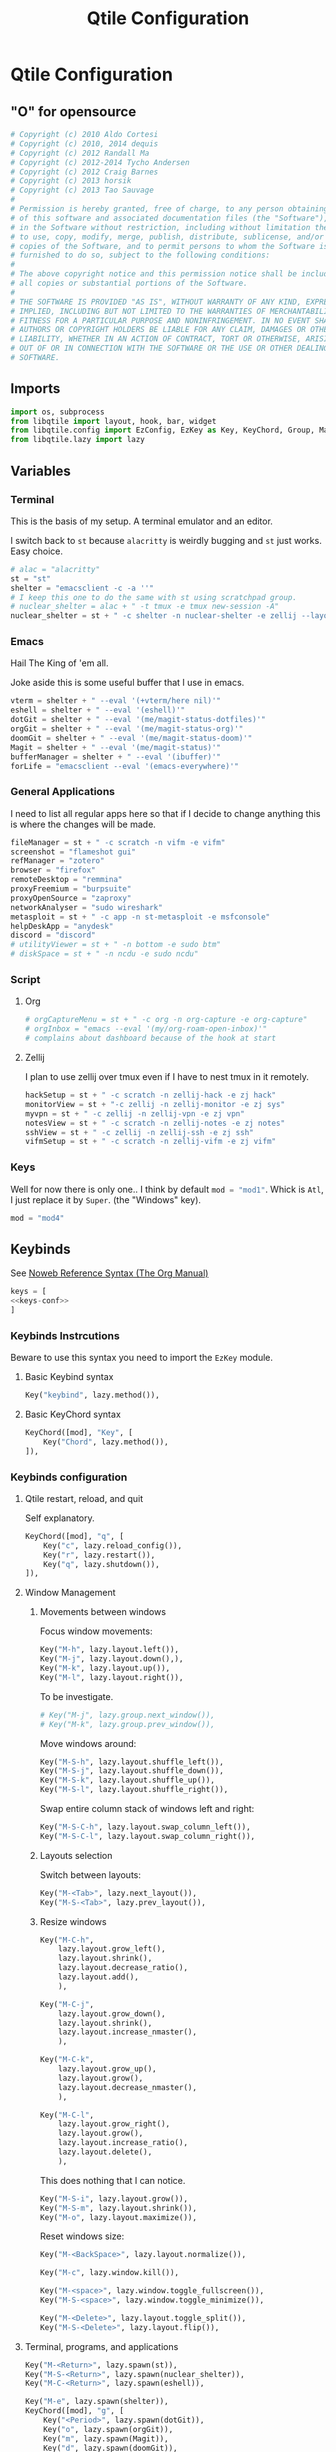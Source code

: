 #+title: Qtile Configuration
#+description: This is my qtile config file
#+created: [2023-09-13 Wed 18:32]
#+last_modified: [2023-09-29 Fri 22:12]
#+startup: fold

* Qtile Configuration
:PROPERTIES:
:header-args: :tangle ~/.dotfiles/wm/.config/qtile/config.py :mkdirp yes
:END:

** "O" for opensource
#+begin_src python
# Copyright (c) 2010 Aldo Cortesi
# Copyright (c) 2010, 2014 dequis
# Copyright (c) 2012 Randall Ma
# Copyright (c) 2012-2014 Tycho Andersen
# Copyright (c) 2012 Craig Barnes
# Copyright (c) 2013 horsik
# Copyright (c) 2013 Tao Sauvage
#
# Permission is hereby granted, free of charge, to any person obtaining a copy
# of this software and associated documentation files (the "Software"), to deal
# in the Software without restriction, including without limitation the rights
# to use, copy, modify, merge, publish, distribute, sublicense, and/or sell
# copies of the Software, and to permit persons to whom the Software is
# furnished to do so, subject to the following conditions:
#
# The above copyright notice and this permission notice shall be included in
# all copies or substantial portions of the Software.
#
# THE SOFTWARE IS PROVIDED "AS IS", WITHOUT WARRANTY OF ANY KIND, EXPRESS OR
# IMPLIED, INCLUDING BUT NOT LIMITED TO THE WARRANTIES OF MERCHANTABILITY,
# FITNESS FOR A PARTICULAR PURPOSE AND NONINFRINGEMENT. IN NO EVENT SHALL THE
# AUTHORS OR COPYRIGHT HOLDERS BE LIABLE FOR ANY CLAIM, DAMAGES OR OTHER
# LIABILITY, WHETHER IN AN ACTION OF CONTRACT, TORT OR OTHERWISE, ARISING FROM,
# OUT OF OR IN CONNECTION WITH THE SOFTWARE OR THE USE OR OTHER DEALINGS IN THE
# SOFTWARE.
#+end_src
** Imports

#+begin_src python
import os, subprocess
from libqtile import layout, hook, bar, widget
from libqtile.config import EzConfig, EzKey as Key, KeyChord, Group, Match, EzClick as Click, EzDrag as Drag, Screen, ScratchPad, DropDown
from libqtile.lazy import lazy
#+end_src

** Variables
*** Terminal
This is the basis of my setup. A terminal emulator and an editor.

I switch back to ~st~ because ~alacritty~ is weirdly bugging and ~st~ just
works. Easy choice.

#+begin_src python
# alac = "alacritty"
st = "st"
shelter = "emacsclient -c -a ''"
# I keep this one to do the same with st using scratchpad group.
# nuclear_shelter = alac + " -t tmux -e tmux new-session -A"
nuclear_shelter = st + " -c shelter -n nuclear-shelter -e zellij --layout main"
#+end_src

*** Emacs
Hail The King of 'em all.

Joke aside this is some useful buffer that I use in emacs.

#+begin_src python
vterm = shelter + " --eval '(+vterm/here nil)'"
eshell = shelter + " --eval '(eshell)'"
dotGit = shelter + " --eval '(me/magit-status-dotfiles)'"
orgGit = shelter + " --eval '(me/magit-status-org)'"
doomGit = shelter + " --eval '(me/magit-status-doom)'"
Magit = shelter + " --eval '(me/magit-status)'"
bufferManager = shelter + " --eval '(ibuffer)'"
forLife = "emacsclient --eval '(emacs-everywhere)'"
#+end_src

*** General Applications
I need to list all regular apps here so that if I decide to change anything this
is where the changes will be made.

#+begin_src python
fileManager = st + " -c scratch -n vifm -e vifm"
screenshot = "flameshot gui"
refManager = "zotero"
browser = "firefox"
remoteDesktop = "remmina"
proxyFreemium = "burpsuite"
proxyOpenSource = "zaproxy"
networkAnalyser = "sudo wireshark"
metasploit = st + " -c app -n st-metasploit -e msfconsole"
helpDeskApp = "anydesk"
discord = "discord"
# utilityViewer = st + " -n bottom -e sudo btm"
# diskSpace = st + " -n ncdu -e sudo ncdu"
#+end_src

*** Script
**** Org
#+begin_src python
# orgCaptureMenu = st + " -c org -n org-capture -e org-capture"
# orgInbox = "emacs --eval '(my/org-roam-open-inbox)'"
# complains about dashboard because of the hook at start
#+end_src

**** Zellij
I plan to use zellij over tmux even if I have to nest tmux in it remotely.

#+begin_src python
hackSetup = st + " -c scratch -n zellij-hack -e zj hack"
monitorView = st + "-c zellij -n zellij-monitor -e zj sys"
myvpn = st + " -c zellij -n zellij-vpn -e zj vpn"
notesView = st + " -c scratch -n zellij-notes -e zj notes"
sshView = st + " -c zellij -n zellij-ssh -e zj ssh"
vifmSetup = st + " -c scratch -n zellij-vifm -e zj vifm"
#+end_src

*** Keys
Well for now there is only one.. I think by default src_python{mod = "mod1"}.
Whick is =Atl=, I just replace it by =Super=. (the "Windows" key).

#+begin_src python
mod = "mod4"
#+end_src

** Keybinds

See [[https://orgmode.org/manual/Noweb-Reference-Syntax.html][Noweb Reference Syntax (The Org Manual)]]

#+begin_src python :noweb no-export
keys = [
<<keys-conf>>
]
#+end_src

*** Keybinds Instrcutions
:PROPERTIES:
:header-args: python: :tangle no
:END:
Beware to use this syntax you need to import the ~EzKey~ module.

**** Basic Keybind syntax

#+begin_src python
Key("keybind", lazy.method()),
#+end_src

**** Basic KeyChord syntax

#+begin_src python
    KeyChord([mod], "Key", [
        Key("Chord", lazy.method()),
    ]),
#+end_src

*** Keybinds configuration
:PROPERTIES:
:header-args: python: :tangle no :noweb-ref keys-conf
:END:

**** Qtile restart, reload, and quit
Self explanatory.

#+begin_src python
    KeyChord([mod], "q", [
        Key("c", lazy.reload_config()),
        Key("r", lazy.restart()),
        Key("q", lazy.shutdown()),
    ]),
#+end_src

**** Window Management
***** Movements between windows

Focus window movements:

#+begin_src python
    Key("M-h", lazy.layout.left()),
    Key("M-j", lazy.layout.down(),),
    Key("M-k", lazy.layout.up()),
    Key("M-l", lazy.layout.right()),
#+end_src

To be investigate.

#+begin_src python :tangle no
    # Key("M-j", lazy.group.next_window()),
    # Key("M-k", lazy.group.prev_window()),
#+end_src

Move windows around:

#+begin_src python
    Key("M-S-h", lazy.layout.shuffle_left()),
    Key("M-S-j", lazy.layout.shuffle_down()),
    Key("M-S-k", lazy.layout.shuffle_up()),
    Key("M-S-l", lazy.layout.shuffle_right()),
#+end_src

Swap entire column stack of windows left and right:

#+begin_src python
    Key("M-S-C-h", lazy.layout.swap_column_left()),
    Key("M-S-C-l", lazy.layout.swap_column_right()),
#+end_src

***** Layouts selection

Switch between layouts:

#+begin_src python
    Key("M-<Tab>", lazy.next_layout()),
    Key("M-S-<Tab>", lazy.prev_layout()),
#+end_src

***** Resize windows

#+begin_src python
    Key("M-C-h",
        lazy.layout.grow_left(),
        lazy.layout.shrink(),
        lazy.layout.decrease_ratio(),
        lazy.layout.add(),
        ),

    Key("M-C-j",
        lazy.layout.grow_down(),
        lazy.layout.shrink(),
        lazy.layout.increase_nmaster(),
        ),

    Key("M-C-k",
        lazy.layout.grow_up(),
        lazy.layout.grow(),
        lazy.layout.decrease_nmaster(),
        ),

    Key("M-C-l",
        lazy.layout.grow_right(),
        lazy.layout.grow(),
        lazy.layout.increase_ratio(),
        lazy.layout.delete(),
        ),
#+end_src

This does nothing that I can notice.

#+begin_src python :tangle no
    Key("M-S-i", lazy.layout.grow()),
    Key("M-S-m", lazy.layout.shrink()),
    Key("M-o", lazy.layout.maximize()),
#+end_src

Reset windows size:

#+begin_src python
    Key("M-<BackSpace>", lazy.layout.normalize()),
#+end_src


#+begin_src python
    Key("M-c", lazy.window.kill()),
    #+end_src

    #+begin_src python
    Key("M-<space>", lazy.window.toggle_fullscreen()),
    Key("M-S-<space>", lazy.window.toggle_minimize()),

    Key("M-<Delete>", lazy.layout.toggle_split()),
    Key("M-S-<Delete>", lazy.layout.flip()),
#+end_src

**** Terminal, programs, and applications

#+begin_src python
    Key("M-<Return>", lazy.spawn(st)),
    Key("M-S-<Return>", lazy.spawn(nuclear_shelter)),
    Key("M-C-<Return>", lazy.spawn(eshell)),
#+end_src

#+begin_src python
    Key("M-e", lazy.spawn(shelter)),
    KeyChord([mod], "g", [
        Key("<Period>", lazy.spawn(dotGit)),
        Key("o", lazy.spawn(orgGit)),
        Key("m", lazy.spawn(Magit)),
        Key("d", lazy.spawn(doomGit)),
    ]),
    #+end_src

    #+begin_src python
    Key("M-f", lazy.spawn(screenshot)),
    Key("M-w", lazy.spawn(browser)),
    Key("M-d", lazy.spawn(fileManager)),
    KeyChord([mod], "a", [
        Key("r", lazy.spawn(remoteDesktop)),
        Key("i", lazy.spawn(bufferManager)),
        Key("a", lazy.spawn(forLife)),
        Key("o", lazy.spawn(refManager)),
        # Key("t", lazy.spawn(utilityViewer)),
        # Key("n", lazy.spawn(diskSpace)),
        Key("b", lazy.spawn(proxyFreemium)),
        Key("z", lazy.spawn(proxyOpenSource)),
        Key("w", lazy.spawn(networkAnalyser)),
        Key("m", lazy.spawn(metasploit)),
        Key("l", lazy.spawn(helpDeskApp)),
        Key("d", lazy.spawn(discord)),
    ]),
#+end_src

#+begin_src python
    KeyChord([mod], "z", [
        Key("a", lazy.spawn(monitorView)),
        Key("s", lazy.spawn(sshView)),
    ]),
#+end_src

**** System Management
#+begin_src python
    Key("<XF86ScreenSaver>", lazy.spawn(st + " -c slock -e unimatrix.sh")),
    Key("<XF86Display>", lazy.spawn("xset dpms force off")),
    Key("<Pause>", lazy.spawn("systemctl hibernate")),
    Key("<XF86MonBrightnessUp>", lazy.spawn("xbacklight -inc 5 -time 100")),
    Key("<XF86MonBrightnessDown>", lazy.spawn("xbacklight -dec 5 -time 100")),
    Key("<XF86AudioLowerVolume>", lazy.spawn("amixer set Master 5%- unmute")),
    Key("<XF86AudioRaiseVolume>", lazy.spawn("amixer set Master 5%+ unmute")),
    Key("<XF86AudioMute>", lazy.spawn("amixer set Master toggle")),
    Key("<XF86AudioMicMute>", lazy.spawn("amixer set Capture toggle")),

#+end_src

** Mouse
#+begin_src python
mouse = [
    Drag("M-1", lazy.window.set_position_floating(),
         start=lazy.window.get_position()),
    Drag("M-3", lazy.window.set_size_floating(),
         start=lazy.window.get_size()),
    Click("M-2", lazy.window.bring_to_front()),
    Click("M-S-1", lazy.window.toggle_floating()),
]
#+end_src

** Colors
I forgot where I found that.

#+begin_src python
colors = []
cache= os.path.expanduser("~/.cache/wal/colors")
def load_colors(cache):
    with open(cache, 'r') as file:
        for i in range(8):
            colors.append(file.readline().strip())
    colors.append('#ffffff')
    lazy.reload()
load_colors(cache)
#+end_src

** Layouts
*** Theme
No need to make a function out of it but hey why not.

#+begin_src python
def init_layout_theme():
    return {
        "margin": 2,
        "border_width": 2,
        "border_focus": colors[1],
        "border_focus_stack": colors[2],
        "border_normal": colors[6],
        "border_normal_stack": colors[0],
    }
layout_theme = init_layout_theme()
#+end_src

*** Layout settings
If there is any specific options for theme put it here.

#+begin_src python
layouts = [
    # layout.Bsp(**layout_theme),
    layout.Columns(**layout_theme),
    # layout.Floating(**layout_theme),
    # layout.Matrix(**layout_theme),
    layout.Max(**layout_theme),
    layout.MonadTall(**layout_theme),
    layout.MonadThreeCol(**layout_theme),
    # layout.MonadWide(**layout_theme),
    # layout.RatioTileWide(**layout_theme),
    # layout.Slice(**layout_theme),
    # layout.Spiral(**layout_theme),
    # layout.Stack(**layout_theme),
    # layout.Tile(**layout_theme),
    # layout.TreeTab(**layout_theme),
    # layout.VerticalTile(**layout_theme),
    # layout.Zoomy(**layout_theme),
]
#+end_src

** Floating Layouts
#+begin_src python
floating_layout = layout.Floating(float_rules=[
    # Run 'xprop' to see wm class and name of an X client.
    ,*layout.Floating.default_float_rules,
    Match(wm_class="confirmreset"),  # gitk
    Match(wm_class="makebranch"),  # gitk
    Match(wm_class="maketag"),  # gitk
    Match(wm_class="ssh-askpass"),  # ssh-askpass
    Match(title="branchdialog"),  # gitk
    Match(title="pinentry"),  # GPG key password entry
    Match(role="GtkFileChooserDialog"),
    ])

floating_types = [
    "notification",
    "toolbar",
    "splash",
    "dialog",
    ]
#+end_src

** Qtile bar
*** TODO look into that

[[https://qtile-extras.readthedocs.io/en/stable/manual/ref/decorations.html][Decorations — qtile-extras 0.22.2.dev0+gbed30ac.d20220922 documentation]]

[[https://qtile-extras.readthedocs.io/en/stable/manual/ref/widgets.html][Widgets — qtile-extras 0.22.2.dev0+gbed30ac.d20220922 documentation]]
*** Bar themes
- Improvement?
  Instead of general dictionary I could use a function returning a list of all
  the widegets with their specific options. However I like the easy of change
  that this setup afford. Perhaps, could mix things a bit and this what happens.

  Is the granularity worth the effort?

#+begin_src python
barTheme = {
    'background': colors[2],
    'opacity': 1,
}

widgetTheme = {
    'font': 'FiraCode Nerd Font',
    'border_width': 0,
    'fill_color': colors[7],
    'graph_color': colors[3],
    'update_interval': 1,
    'distro': 'Arch',
    'highlight_method': 'block',
    'interface': 'wlan0',
    'foreground': colors[7],
    'scale': 0.9,
    'border': colors[0],
    'active': colors[6],
    'inactive': colors[4],
    'other_current_screen_border': colors[0],
    'other_screen_border': colors[1],
    'this_current_screen_border': colors[0],
    'this_screen_border': colors[1],
}

#+end_src

*** Decorations
#+begin_src python
soft_sep = {
    'linewidth': 2,
    'size_percent': 70,
    'foreground': colors[7],
    'padding': 10,
}
#+end_src

*** Bar configuration

#+begin_src python
AGroupBoxTheme = {
}
mainBar = bar.Bar(
    [
        widget.CurrentLayoutIcon(**widgetTheme),
        widget.GroupBox(**widgetTheme),
        widget.Sep(**soft_sep),
        widget.Prompt(),
        widget.TaskList(**widgetTheme),
        widget.Sep(**soft_sep),
        widget.CPUGraph(**widgetTheme),
        widget.Sep(**soft_sep),
        widget.ThermalSensor(**widgetTheme),
        widget.Sep(**soft_sep),
        widget.NetGraph(**widgetTheme),
        widget.Sep(**soft_sep),
        widget.Battery(**widgetTheme),
        widget.Sep(**soft_sep),
        widget.Clock(format='%Y/%m/%d %a %H:%M:%S', **widgetTheme),
    ], 25, **barTheme)

mediaBar = bar.Bar(
    [
        widget.CurrentLayoutIcon(**widgetTheme),
        widget.GroupBox(**widgetTheme),
        widget.Sep(**soft_sep),
        widget.Prompt(),
        widget.TaskList(**widgetTheme),
        widget.Sep(**soft_sep),
        widget.Memory(**widgetTheme),
        widget.Sep(**soft_sep),
        widget.Volume(**widgetTheme),
        widget.Sep(**soft_sep),
        widget.Clock(format='%Y/%m/%d %a %H:%M:%S', **widgetTheme),
    ], 30, **barTheme)

mainScreen = Screen(top=mainBar)
mediaScreen = Screen(top=mediaBar)
screens = [mainScreen, mediaScreen]
#+end_src

** Groups
*** Groups
#+begin_src python
groups = [
    Group("h3ck"),
    Group("www", layout="max"),
    Group("GUI", layout="max"),
    Group("h4ck", spawn=[shelter]),
    Group("dot", spawn=[nuclear_shelter], layout="max"),
    Group("git", spawn=[dotGit, orgGit], layout="max"),
    Group("ssh", spawn=[sshView], layout="max"),
    Group("misc", spawn=[refManager], layout="max"),
    Group("etc"),
    Group("sys", spawn=[monitorView], layout="max"),
    Group("irc", spawn=["discord"], layout="max"),
    Group("/dev/null", spawn=[monitorView], layout="max"),
]
#+end_src

#+begin_src python
# g = [0, 1, 0, 0, 1, 0, 1, 1, 1] # mons -e top
# g = [1, 0, 1, 1, 0, 1, 0, 0, 0] # mons -e left
g = [0, 0, 0, 0, 0, 0, 0, 0, 0, 0, 0, 0]
# Investigate why after M-3 and M-4 I need to release M otherwise input are broken
k = ["1", "2", "3", "4", "5", "6", "7", "8", "9", "0", "<Minus>", "<Equal>"]
for index, group in enumerate(groups):
    keys.append(Key("M-"+(k[index]), lazy.group[group.name].toscreen(g[index]), lazy.to_screen(g[index])))
    keys.append(Key("M-S-"+(k[index]), lazy.window.togroup(group.name)))
#+end_src

*** Scratchpad

**** Windows position

#+begin_src python
centerWindow = {
    'width': 0.8,
    'height': 0.8,
    'x': 0.1,
    'y': 0.1,
    'opacity': 1,
}

upperLeftWindow = {
    'width': 0.5,
    'height': 0.5,
    'x': 0,
    'y': 0,
    'opacity': 1,
}

upperRightWindow = {
    'width': 0.5,
    'height': 0.5,
    'x': 0.5,
    'y': 0,
    'opacity': 1,
}

downLeftWindow = {
    'width': 0.5,
    'height': 0.5,
    'x': 0,
    'y': 0.5,
    'opacity': 1,
}

downRightWindow = {
    'width': 0.5,
    'height': 0.5,
    'x': 0.5,
    'y': 0.5,
    'opacity': 1,
}
#+end_src

**** Scratchpad groups
***** TODO inbox, todo, agenda, dev

#+begin_src python
groups.append(ScratchPad("scratchpad", [
    DropDown("vpn",
             myvpn,
             **centerWindow),
    DropDown("h4ck",
             hackSetup,
             **centerWindow),
    DropDown("vifm",
             vifmSetup,
             **centerWindow),
    DropDown("org-capture",
             orgCaptureMenu,
             **centerWindow),
    DropDown("inbox",
             notesView,
             **centerWindow),
]))
#+end_src

**** Scratchpad keybinds

# TODO better org capture
go dmenu way

#+begin_src python
keys.extend([
    Key("M-i", lazy.group['scratchpad'].dropdown_toggle('inbox')),
    Key("M-v", lazy.group['scratchpad'].dropdown_toggle('vifm')),
    Key("M-n", lazy.group['scratchpad'].dropdown_toggle('h4ck')),
    Key("M-b", lazy.group['scratchpad'].dropdown_toggle('org-capture')),
    KeyChord([mod], "s", [
        Key("p", lazy.group['scratchpad'].dropdown_toggle('vpn')),
    ]),
])
#+end_src

** Qtile behavior variables

*** dgroups
#+begin_quote
A function which generates group binding hotkeys. It takes a single argument,
the DGroups object, and can use that to set up dynamic key bindings.
#+end_quote

#+begin_src python
dgroup_key_binder = None
#+end_src

#+begin_quote
A list of Rule objects which can send windows to various groups based on matching criteria.
#+end_quote

#+begin_src python
dgroups_app_rules = [] # type: List
#+end_src

*** Mouse
#+begin_quote
Controls whether or not focus follows the mouse around as it moves across windows in a layout.
#+end_quote

#+begin_src python
follow_mouse_focus = True
#+end_src

#+begin_quote
When clicked, should the window be brought to the front or not. If this is set
to "floating_only", only floating windows will get affected
#+end_quote

#+begin_src python
bring_front_click = False
#+end_src

#+begin_quote
If true, the cursor follows the focus as directed by the keyboard,
warping to the center of the focused window. When switching focus
between screens, If there are no windows in the screen, the cursor
will warp to the center of the screen.
#+end_quote

#+begin_src python
cursor_wrap = False
#+end_src

#+begin_src python
auto_fullscreen = True
focus_on_window_activation = "smart"
reconfigure_screens = True

auto_minimize = True
wmname = "LG3D"
#+end_src

** Startup
#+begin_src python
@hook.subscribe.startup_once
def autostart():
    startOnce = os.path.expanduser('~/.config/qtile/autostart.sh')
    subprocess.call([startOnce])
#+end_src

* Sources

- [[https://docs.qtile.org/en/stable/index.html][Everything you need to know about Qtile — Qtile]]
    Qtile documentations.

- [[https://github.com/qtile/qtile-examples][GitHub - qtile/qtile-examples: Example configurations and scripts for Qtile]]
    Pratical qtile configuration examples.

- [[https://github.com/qtile/qtile/wiki][Home · qtile/qtile Wiki · GitHub]]

- [[https://gitlab.com/dwt1/dotfiles][Derek Taylor / Dotfiles · GitLab]]

- [[https://gitlab.com/thelinuxcast/my-dots][Matthew Weber / My Dots · GitLab]]
